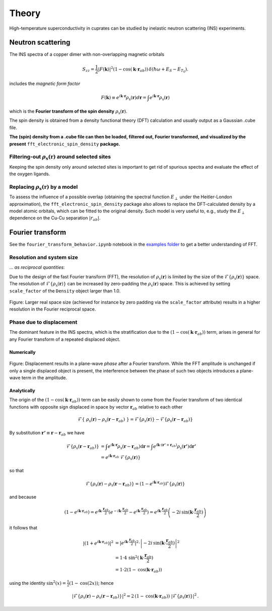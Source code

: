 Theory
===============================

High-temperature superconductivity in cuprates can be studied by inelastic neutron scattering (INS) experiments.


Neutron scattering
----------------------------

The INS spectra of a copper dimer with non-overlapping magnetic orbitals

.. math::
    \begin{equation}
        S_{zz}=\frac{1}{2} |F(\mathbf{k})|^2 \left(1-\cos \left(\mathbf{k} \cdot \mathbf{r}_{a b}\right)\right) \, \delta\left(\hbar \omega+E_S-E_{T_0}\right).
    \end{equation}

includes the *magnetic form factor*

.. math::
    \begin{equation}
        F(\mathbf{k}) \equiv e^{i \mathbf{k} \cdot \mathbf{r}} \rho_\mathrm{s} (\mathbf{r}) d\mathbf{r} = \int e^{i \mathbf{k} \cdot \mathbf{r}} \rho_\mathrm{s} (\mathbf{r})
    \end{equation}

which is the **Fourier transform of the spin density** :math:`\rho_\mathrm{s} (\mathbf{r})`.

The spin density is obtained from a density functional theory (DFT) calculation and usually output as a Gaussian .cube file. 

**The (spin) density from a .cube file can then be loaded, filtered out, Fourier transformed, and visualized by the present** ``fft_electronic_spin_density`` **package.**


Filtering-out :math:`\rho_\mathrm{s} (\mathbf{r})` around selected sites
~~~~~~~~~~~~~~~~~~~~~~~~~~~~~~~~~~~~~~~~~~~~~~~~~~~~~~~~~~~~~~~~~~~~~~~~~~~~~~~~~~~~~~~~~~~~~~~

Keeping the spin density only around selected sites is important to get rid of spurious spectra and evaluate the effect of the oxygen ligands.


Replacing :math:`\rho_\mathrm{s} (\mathbf{r})` by a model
~~~~~~~~~~~~~~~~~~~~~~~~~~~~~~~~~~~~~~~~~~~~~~~~~~~~~~~~~~~~~~~~~~~~~~~~~~~~~~~~~~~~~~~~~~~~~~~

To assess the influence of a possible overlap (obtaining the spectral function :math:`E_\perp` under the Heitler-London approximation), the ``fft_electronic_spin_density`` package also allows to replace the DFT-calculated density by a model atomic orbitals, which can be fitted to the original density.
Such model is very useful to, e.g., study the :math:`E_\perp` dependence on the Cu-Cu separation :math:`|r_{ab}|`.



Fourier transform
-----------------------------------------------------------------------------------

See the ``fourier_transform_behavior.ipynb`` notebook in the `examples folder <https://github.com/liborsold/fft_electronic_spin_density/tree/master/examples/>`_ to get a better understanding of FFT.


Resolution and system size
~~~~~~~~~~~~~~~~~~~~~~~~~~~~~~~~~~~~~~~~~~

... *as reciprocal quantities*:

Due to the design of the fast Fourier transform (FFT), the resolution 
of  :math:`\rho_\mathrm{s} (\mathbf{r})` is limited by the size of 
the  :math:`\mathcal{F}\{\rho_\mathrm{s} (\mathbf{r})\}` space. 
The resolution of :math:`\mathcal{F}\{\rho_\mathrm{s} (\mathbf{r})\}` can be increased by zero-padding the  :math:`\rho_\mathrm{s} (\mathbf{r})` 
space. This is achieved by setting ``scale_factor`` of the ``Density`` object larger than 1.0.

.. FFT system size and resolution
.. figure::
   ./_static/images/FFT_resolution_vs_size.png
   :width: 650px
   :align: center

   Figure: Larger real space size (achieved for instance by zero padding via the ``scale_factor`` 
   attribute) results in a higher resolution in the Fourier reciprocal space.  



Phase due to displacement
~~~~~~~~~~~~~~~~~~~~~~~~~~~~~~~~~~~~~~~

The dominant feature in the INS spectra, which is the stratification 
due to the :math:`\left(1-\cos \left(\mathbf{k} \cdot \mathbf{r}_{a b}\right)\right)` term, 
arises in general for any Fourier transform of a repeated displaced object. 


Numerically
........................


.. FFT plane-wave phase due to displacement
.. figure::
   ./_static/images/FFT_general.png
   :width: 650px
   :align: center

   Figure: Displacement results in a plane-wave *phase* after a Fourier transform. 
   While the FFT amplitude is unchanged if only a single displaced object is present, 
   the interference between the phase of such two objects introduces 
   a plane-wave term in the amplitude.

Analytically
..........................

The origin of the :math:`\left(1-\cos \left(\mathbf{k} \cdot \mathbf{r}_{a b}\right)\right)` term can be easily shown to come from the Fourier transform of 
two identical functions with opposite sign displaced in space by vector :math:`\mathbf{r}_{a b}` relative to each other 

.. math::
    \begin{align*}
        \mathcal{F}\left\{ \; \rho_\mathrm{s} (\mathbf{r}) - \rho_\mathrm{s} (\mathbf{r}-\mathbf{r}_{a b}) \; \right\} = \mathcal{F}\left\{\rho_\mathrm{s} (\mathbf{r})\right\} - \mathcal{F}\left\{\rho_\mathrm{s} (\mathbf{r}-\mathbf{r}_{a b}) \right\}
    \end{align*}

By substitution :math:`\mathbf{r'} \equiv \mathbf{r}-\mathbf{r}_{a b}` we have

.. math::
    \begin{align*}
        \mathcal{F}\left\{\rho_\mathrm{s} (\mathbf{r}-\mathbf{r}_{a b}) \right\} &= \int e^{i \mathbf{k} \cdot \mathbf{r}} \rho_\mathrm{s} (\mathbf{r}-\mathbf{r}_{a b}) \mathrm{d}\mathbf{r} = \int e^{i \mathbf{k} \cdot (\mathbf{r'}+\mathbf{r}_{a b})} \rho_\mathrm{s} (\mathbf{r'}) \mathrm{d}\mathbf{r'} \\
                                                                                 &= e^{i \mathbf{k} \cdot \mathbf{r}_{a b}} \; \mathcal{F}\left\{\rho_\mathrm{s} (\mathbf{r}) \right\} 
    \end{align*}

so that

.. math::
    \begin{align*}
        \mathcal{F}\left\{\rho_\mathrm{s} (\mathbf{r}) - \rho_\mathrm{s} (\mathbf{r}-\mathbf{r}_{a b}) \right\} = \left( 1 - e^{i \mathbf{k} \cdot \mathbf{r}_{a b}} \right) \mathcal{F}\left\{\rho_\mathrm{s} (\mathbf{r}) \right\} 
    \end{align*}

and because

.. math::
    \begin{align*}
            \left( 1 - e^{i \mathbf{k} \cdot \mathbf{r}_{a b}} \right) = e^{i \mathbf{k} \cdot \frac{\mathbf{r}_{a b}}{2}} \left( e^{-i \mathbf{k} \cdot \frac{\mathbf{r}_{a b}}{2}} - e^{i \mathbf{k} \cdot \frac{\mathbf{r}_{a b}}{2}}\right) = e^{i \mathbf{k} \cdot \frac{\mathbf{r}_{a b}}{2}} \left(-2i \, \mathrm{sin}(\mathbf{k} \cdot \frac{\mathbf{r}_{a b}}{2})\right)
    \end{align*}

it follows that

.. math::
    \begin{align*}
        \left| \left( 1 + e^{i \mathbf{k} \cdot \mathbf{r}_{a b}} \right) \right|^2 &= \left|e^{i \mathbf{k} \cdot \frac{\mathbf{r}_{a b}}{2}}\right|^2 \cdot \left| -2i \, \mathrm{sin}(\mathbf{k} \cdot \frac{\mathbf{r}_{a b}}{2}) \right|^2 \\
                                                                              &= 1 \cdot 4 \, \mathrm{sin}^2(\mathbf{k} \cdot \frac{\mathbf{r}_{a b}}{2}) \\
                                                                              &= 1 \cdot 2 \left(1 - \mathrm{cos}(\mathbf{k} \cdot \mathbf{r}_{a b})\right)
    \end{align*}

using the identity :math:`\mathrm{sin}^2(x) = \frac{1}{2} (1 - \mathrm{cos}(2x))`; hence

.. math::
    \begin{align*}
        \left|\mathcal{F}\left\{\rho_\mathrm{s} (\mathbf{r}) - \rho_\mathrm{s} (\mathbf{r}-\mathbf{r}_{a b}) \right\}\right|^2 = 2 \, \left(1 - \mathrm{cos}(\mathbf{k} \cdot \mathbf{r}_{a b})\right) \; |\mathcal{F}\left\{\rho_\mathrm{s} (\mathbf{r}) \right\}|^2 \,.
    \end{align*}